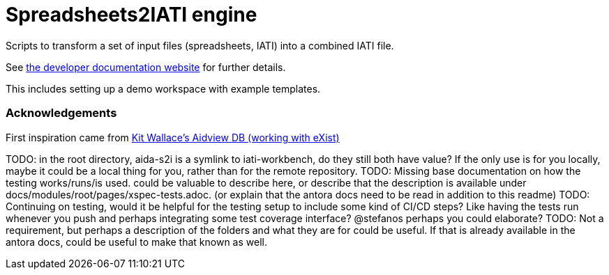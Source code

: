 = Spreadsheets2IATI engine

ifdef::env-github[]
:tip-caption: :bulb:
:note-caption: :information_source:
:important-caption: :heavy_exclamation_mark:
:caution-caption: :fire:
:warning-caption: :warning:
endif::[]
ifndef::env-github[]
:icons: font
endif::[]

Scripts to transform a set of input files (spreadsheets, IATI) into a combined IATI file.

See https://developer.data4development.nl/iati-workbench/[the developer documentation website] for further details.

This includes setting up a demo workspace with example templates.

=== Acknowledgements

First inspiration came from https://github.com/KitWallace/AIDVIEW-DB[Kit Wallace's Aidview DB (working with eXist)]

TODO: in the root directory, aida-s2i is a symlink to iati-workbench, do they still both have value? If the only use is for you locally, maybe it could be a local thing for you, rather than for the remote repository.
TODO: Missing base documentation on how the testing works/runs/is used. could be valuable to describe here, or describe that the description is available under docs/modules/root/pages/xspec-tests.adoc. (or explain that the antora docs need to be read in addition to this readme)
TODO: Continuing on testing, would it be helpful for the testing setup to include some kind of CI/CD steps? Like having the tests run whenever you push and perhaps integrating some test coverage interface? @stefanos perhaps you could elaborate?
TODO: Not a requirement, but perhaps a description of the folders and what they are for could be useful. If that is already available in the antora docs, could be useful to make that known as well.
